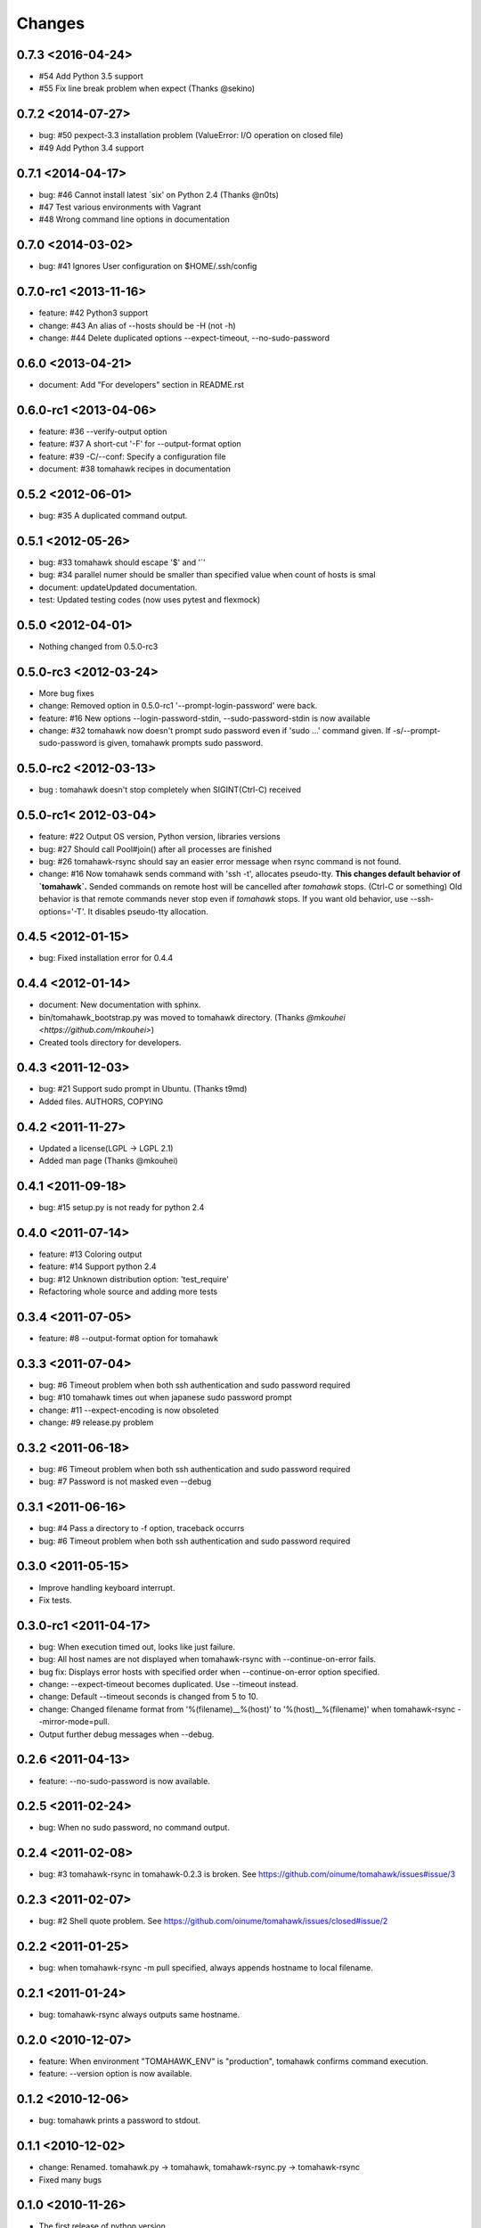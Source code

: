 Changes
=======

0.7.3 <2016-04-24>
------------------
* #54 Add Python 3.5 support
* #55 Fix line break problem when expect (Thanks @sekino)

0.7.2 <2014-07-27>
------------------
* bug: #50 pexpect-3.3 installation problem (ValueError: I/O operation on closed file)
* #49 Add Python 3.4 support

0.7.1 <2014-04-17>
------------------
* bug: #46 Cannot install latest `six' on Python 2.4 (Thanks @n0ts)
* #47 Test various environments with Vagrant
* #48 Wrong command line options in documentation

0.7.0 <2014-03-02>
------------------
* bug: #41 Ignores User configuration on $HOME/.ssh/config

0.7.0-rc1 <2013-11-16>
----------------------
* feature: #42 Python3 support
* change: #43 An alias of --hosts should be -H (not -h)
* change: #44 Delete duplicated options --expect-timeout, --no-sudo-password

0.6.0 <2013-04-21>
------------------
* document: Add "For developers" section in README.rst

0.6.0-rc1 <2013-04-06>
----------------------
* feature: #36 --verify-output option
* feature: #37 A short-cut '-F' for --output-format option
* feature: #39 -C/--conf: Specify a configuration file
* document: #38 tomahawk recipes in documentation

0.5.2 <2012-06-01>
------------------
* bug: #35 A duplicated command output.

0.5.1 <2012-05-26>
------------------
* bug: #33 tomahawk should escape '$' and '`'
* bug: #34 parallel numer should be smaller than specified value when count of hosts is smal
* document: updateUpdated documentation.
* test: Updated testing codes (now uses pytest and flexmock)

0.5.0 <2012-04-01>
------------------
* Nothing changed from 0.5.0-rc3

0.5.0-rc3 <2012-03-24>
----------------------
* More bug fixes
* change: Removed option in 0.5.0-rc1 '--prompt-login-password' were back.
* feature: #16 New options --login-password-stdin, --sudo-password-stdin is now available
* change: #32 tomahawk now doesn't prompt sudo password even if 'sudo ...' command given. If -s/--prompt-sudo-password is given, tomahawk prompts sudo password.

0.5.0-rc2 <2012-03-13>
----------------------
* bug : tomahawk doesn't stop completely when SIGINT(Ctrl-C) received

0.5.0-rc1< 2012-03-04>
----------------------
* feature: #22 Output OS version, Python version, libraries versions
* bug: #27 Should call Pool#join() after all processes are finished
* bug: #26 tomahawk-rsync should say an easier error message when rsync command is not found.
* change: #16 Now tomahawk sends command with 'ssh -t', allocates pseudo-tty.
  **This changes default behavior of `tomahawk`.**
  Sended commands on remote host will be cancelled after `tomahawk` stops. (Ctrl-C or something)
  Old behavior is that remote commands never stop even if `tomahawk` stops.
  If you want old behavior, use --ssh-options='-T'. It disables pseudo-tty allocation.

0.4.5 <2012-01-15>
------------------
* bug: Fixed installation error for 0.4.4

0.4.4 <2012-01-14>
------------------
* document: New documentation with sphinx.
* bin/tomahawk_bootstrap.py was moved to tomahawk directory. (Thanks `@mkouhei <https://github.com/mkouhei>`)
* Created tools directory for developers.

0.4.3 <2011-12-03>
------------------
* bug: #21 Support sudo prompt in Ubuntu. (Thanks t9md)
* Added files. AUTHORS, COPYING

0.4.2 <2011-11-27>
------------------
* Updated a license(LGPL -> LGPL 2.1)
* Added man page (Thanks @mkouhei)

0.4.1 <2011-09-18>
------------------
* bug: #15 setup.py is not ready for python 2.4

0.4.0 <2011-07-14>
------------------
* feature: #13 Coloring output
* feature: #14 Support python 2.4
* bug: #12 Unknown distribution option: 'test_require'
* Refactoring whole source and adding more tests

0.3.4 <2011-07-05>
------------------
* feature: #8 --output-format option for tomahawk

0.3.3 <2011-07-04>
------------------
* bug: #6 Timeout problem when both ssh authentication and sudo password required
* bug: #10 tomahawk times out when japanese sudo password prompt
* change: #11 --expect-encoding is now obsoleted
* change: #9 release.py problem

0.3.2 <2011-06-18>
------------------
* bug: #6 Timeout problem when both ssh authentication and sudo password required
* bug: #7 Password is not masked even --debug

0.3.1 <2011-06-16>
------------------
* bug: #4 Pass a directory to -f option, traceback occurrs
* bug: #6 Timeout problem when both ssh authentication and sudo password required

0.3.0 <2011-05-15>
------------------
* Improve handling keyboard interrupt.
* Fix tests.

0.3.0-rc1 <2011-04-17>
----------------------
* bug: When execution timed out, looks like just failure.
* bug: All host names are not displayed when tomahawk-rsync with --continue-on-error fails.
* bug fix: Displays error hosts with specified order when --continue-on-error option specified.
* change: --expect-timeout becomes duplicated. Use --timeout instead.
* change: Default --timeout seconds is changed from 5 to 10.
* change: Changed filename format from '%(filename)__%(host)' to '%(host)__%(filename)' when tomahawk-rsync --mirror-mode=pull.
* Output further debug messages when --debug.

0.2.6 <2011-04-13>
------------------
* feature: --no-sudo-password is now available.

0.2.5 <2011-02-24>
------------------
* bug: When no sudo password, no command output.

0.2.4 <2011-02-08>
------------------
* bug: #3 tomahawk-rsync in tomahawk-0.2.3 is broken. See https://github.com/oinume/tomahawk/issues#issue/3

0.2.3 <2011-02-07>
------------------
* bug: #2 Shell quote problem. See https://github.com/oinume/tomahawk/issues/closed#issue/2

0.2.2 <2011-01-25>
------------------
* bug: when tomahawk-rsync -m pull specified, always appends hostname to local filename.

0.2.1 <2011-01-24>
------------------
* bug: tomahawk-rsync always outputs same hostname.

0.2.0 <2010-12-07>
-------------------------------
* feature: When environment "TOMAHAWK_ENV" is "production", tomahawk confirms command execution.
* feature: --version option is now available.

0.1.2 <2010-12-06>
------------------
* bug: tomahawk prints a password to stdout.

0.1.1 <2010-12-02>
------------------
* change: Renamed. tomahawk.py -> tomahawk, tomahawk-rsync.py -> tomahawk-rsync
* Fixed many bugs

0.1.0 <2010-11-26>
--------------------------------
* The first release of python version.
* feature: Brand new option: -p (--parallel)
* change: -C option is now obsoleted. Use -c
